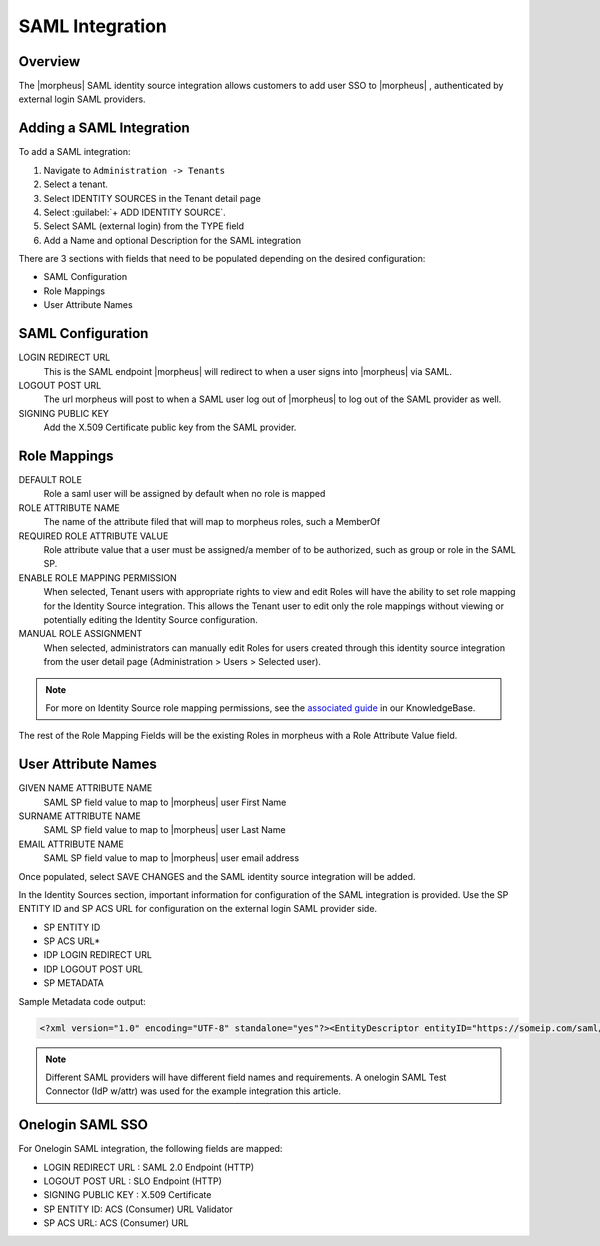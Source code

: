 SAML Integration
----------------

Overview
^^^^^^^^

The |morpheus| SAML identity source integration allows customers to add user SSO to |morpheus| , authenticated by external login SAML providers.

.. image:: /images/saml-2f9c4.png

Adding a SAML Integration
^^^^^^^^^^^^^^^^^^^^^^^^^

To add a SAML integration:

#. Navigate to ``Administration -> Tenants``
#. Select a tenant.
#. Select IDENTITY SOURCES in the Tenant detail page
#. Select :guilabel:`+ ADD IDENTITY SOURCE`.
#. Select SAML (external login) from the TYPE field
#. Add a Name and optional Description for the SAML integration

.. image:: /images/SAML.png

There are 3 sections with fields that need to be populated depending on the desired configuration:

- SAML Configuration
- Role Mappings
- User Attribute Names

SAML Configuration
^^^^^^^^^^^^^^^^^^

LOGIN REDIRECT URL
  This is the SAML endpoint |morpheus| will redirect to when a user signs into |morpheus| via SAML.
LOGOUT POST URL
  The url morpheus will post to when a SAML user log out of |morpheus| to log out of the SAML provider as well.
SIGNING PUBLIC KEY
  Add the X.509 Certificate public key from the SAML provider.

Role Mappings
^^^^^^^^^^^^^

DEFAULT ROLE
  Role a saml user will be assigned by default when no role is mapped
ROLE ATTRIBUTE NAME
  The name of the attribute filed that will map to morpheus roles, such a MemberOf
REQUIRED ROLE ATTRIBUTE VALUE
  Role attribute value that a user must be assigned/a member of to be authorized, such as group or role in the SAML SP.
ENABLE ROLE MAPPING PERMISSION
  When selected, Tenant users with appropriate rights to view and edit Roles will have the ability to set role mapping for the Identity Source integration. This allows the Tenant user to edit only the role mappings without viewing or potentially editing the Identity Source configuration.
MANUAL ROLE ASSIGNMENT
  When selected, administrators can manually edit Roles for users created through this identity source integration from the user detail page (Administration > Users > Selected user).

.. NOTE:: For more on Identity Source role mapping permissions, see the `associated guide <https://support.morpheusdata.com/s/article/How-to-enable-Subtenant-admins-to-edit-Identity-Source-role-mapping?language=en_US>`_ in our KnowledgeBase.

The rest of the Role Mapping Fields will be the existing Roles in morpheus with a Role Attribute Value field.

User Attribute Names
^^^^^^^^^^^^^^^^^^^^

GIVEN NAME ATTRIBUTE NAME
  SAML SP field value to map to |morpheus| user First Name
SURNAME ATTRIBUTE NAME
  SAML SP field value to map to |morpheus| user Last Name
EMAIL ATTRIBUTE NAME
  SAML SP field value to map to |morpheus| user email address

.. image:: /images/saml-c4576.png

Once populated, select SAVE CHANGES and the SAML identity source integration will be added.

In the Identity Sources section, important information for configuration of the SAML integration is provided. Use the SP ENTITY ID and SP ACS URL for configuration on the external login SAML provider side.

* SP ENTITY ID
* SP ACS URL*
* IDP LOGIN REDIRECT URL
* IDP LOGOUT POST URL
* SP METADATA

.. image:: /images/saml-1ef5f.png

Sample Metadata code output:

.. code-block:: bash

    <?xml version="1.0" encoding="UTF-8" standalone="yes"?><EntityDescriptor entityID="https://someip.com/saml/CDWPjmZt" xmlns="urn:oasis:names:tc:SAML:2.0:metadata"><SPSSODescriptor AuthnRequestsSigned="false" WantAssertionsSigned="true" protocolSupportEnumeration="urn:oasis:names:tc:SAML:2.0:protocol"><NameIDFormat>urn:oasis:names:tc:SAML:1.1:nameid-format:unspecified</NameIDFormat><AssertionConsumerService index="0" isDefault="true" Binding="urn:oasis:names:tc:SAML:2.0:bindings:HTTP-POST" Location="https://someip.com/externalLogin/callback/CDWPjmZt"/></SPSSODescriptor></EntityDescriptor>

.. NOTE:: Different SAML providers will have different field names and requirements. A onelogin SAML Test Connector (IdP w/attr) was used for the example integration this article.

Onelogin SAML SSO
^^^^^^^^^^^^^^^^^

For Onelogin SAML integration, the following fields are mapped:

* LOGIN REDIRECT URL : SAML 2.0 Endpoint (HTTP)
* LOGOUT POST URL : SLO Endpoint (HTTP)
* SIGNING PUBLIC KEY : X.509 Certificate
* SP ENTITY ID: ACS (Consumer) URL Validator
* SP ACS URL: ACS (Consumer) URL
